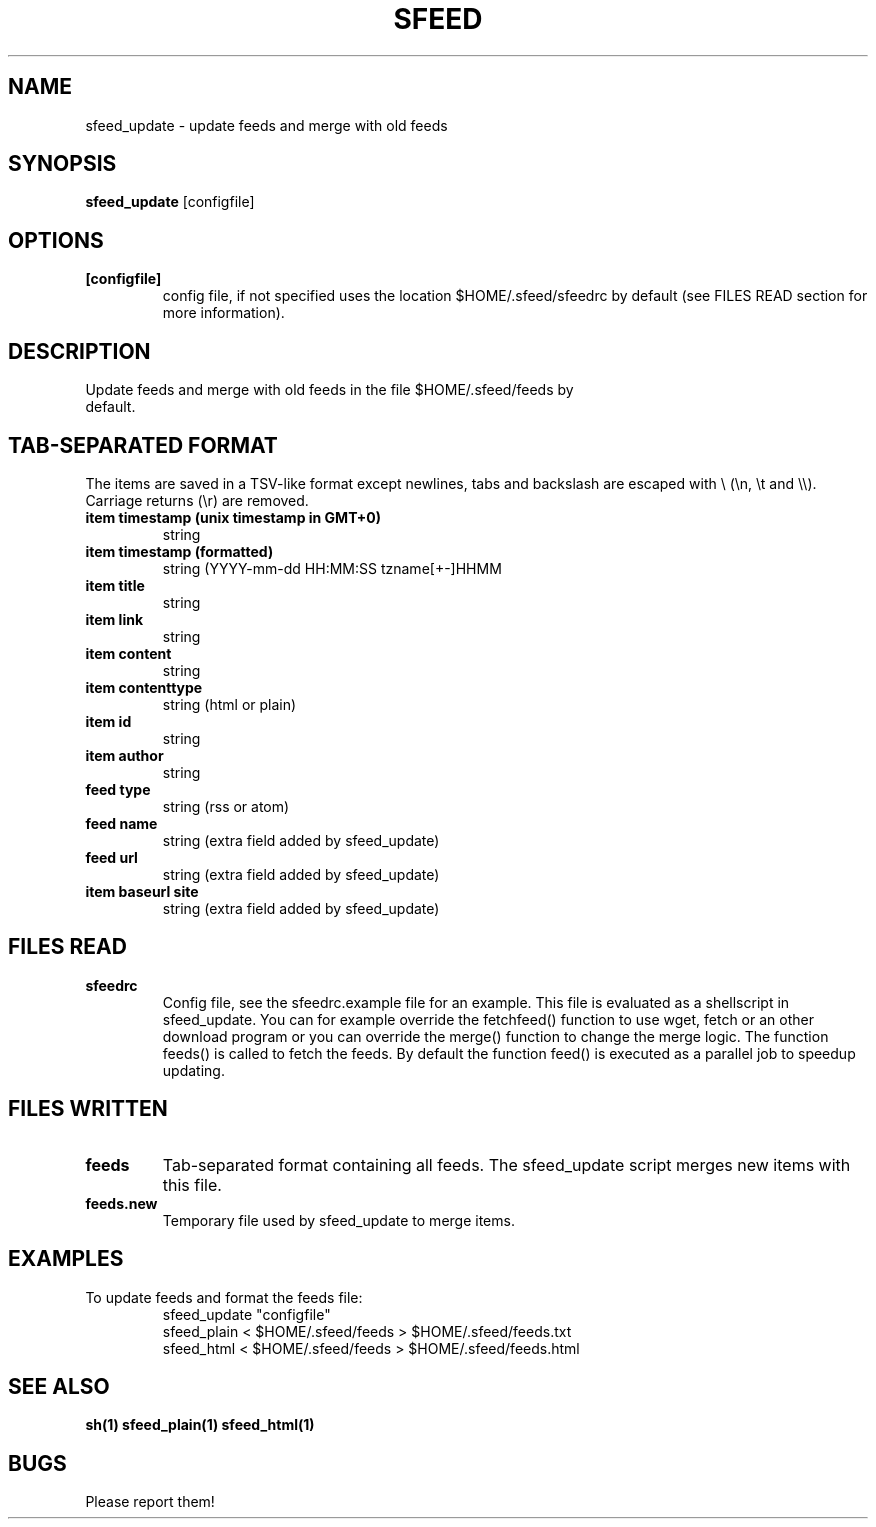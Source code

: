 .TH SFEED 1 sfeed\-0.9
.SH NAME
sfeed_update \- update feeds and merge with old feeds
.SH SYNOPSIS
.B sfeed_update
.RB [configfile]
.SH OPTIONS
.TP
.B [configfile]
config file, if not specified uses the location $HOME/.sfeed/sfeedrc by default (see FILES READ section for more information).
.SH DESCRIPTION
.TP
Update feeds and merge with old feeds in the file $HOME/.sfeed/feeds by default.
.SH TAB-SEPARATED FORMAT
The items are saved in a TSV-like format except newlines, tabs and
backslash are escaped with \\ (\\n, \\t and \\\\). Carriage returns (\\r) are
removed.
.TP
.B item timestamp (unix timestamp in GMT+0)
string
.TP
.B item timestamp (formatted)
string (YYYY-mm-dd HH:MM:SS tzname[+-]HHMM
.TP
.B item title
string
.TP
.B item link
string
.TP
.B item content
string
.TP
.B item contenttype
string (html or plain)
.TP
.B item id
string
.TP
.B item author
string
.TP
.B feed type
string (rss or atom)
.TP
.B feed name
string (extra field added by sfeed_update)
.TP
.B feed url
string (extra field added by sfeed_update)
.TP
.B item baseurl site
string (extra field added by sfeed_update)
.SH FILES READ
.TP
.B sfeedrc
Config file, see the sfeedrc.example file for an example.
This file is evaluated as a shellscript in sfeed_update.
You can for example override the fetchfeed() function to
use wget, fetch or an other download program or you can
override the merge() function to change the merge logic.
The function feeds() is called to fetch the feeds. By
default the function feed() is executed as a parallel
job to speedup updating.
.SH FILES WRITTEN
.TP
.B feeds
Tab-separated format containing all feeds.
The sfeed_update script merges new items with this file.
.TP
.B feeds.new
Temporary file used by sfeed_update to merge items.
.SH EXAMPLES
.TP
To update feeds and format the feeds file:
.nf
sfeed_update "configfile"
sfeed_plain < $HOME/.sfeed/feeds > $HOME/.sfeed/feeds.txt
sfeed_html < $HOME/.sfeed/feeds > $HOME/.sfeed/feeds.html
.SH SEE ALSO
.BR sh(1)
.BR sfeed_plain(1)
.BR sfeed_html(1)
.SH BUGS
Please report them!

